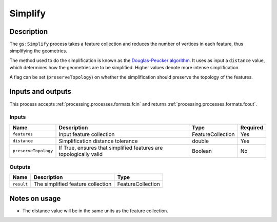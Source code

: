 .. _processing.processes.simplify:

Simplify
========

.. todo:: Graphic needed.

Description
-----------

The ``gs:Simplify`` process takes a feature collection and reduces the number of vertices in each feature, thus simplifying the geometries.

The method used to do the simplification is known as the `Douglas-Peucker algorithm <http://en.wikipedia.org/wiki/Douglas-Peucker_algorithm>`_. It uses as input a ``distance`` value, which determines how the geometries are to be simplified. Higher values denote more intense simplification.

.. todo:: Will need a better definition of the distance, and verification that the above is correct.

A flag can be set (``preserveTopology``) on whether the simplification should preserve the topology of the features.

Inputs and outputs
------------------

This process accepts :ref:`processing.processes.formats.fcin` and returns :ref:`processing.processes.formats.fcout`.

Inputs
^^^^^^

.. list-table::
   :header-rows: 1

   * - Name
     - Description
     - Type
     - Required
   * - ``features``
     - Input feature collection
     - FeatureCollection
     - Yes
   * - ``distance``
     - Simplification distance tolerance
     - double
     - Yes
   * - ``preserveTopology``
     - If True, ensures that simplified features are topologically valid
     - Boolean
     - No

Outputs
^^^^^^^

.. list-table::
   :header-rows: 1

   * - Name
     - Description
     - Type
   * - ``result``
     - The simplified feature collection
     - FeatureCollection

Notes on usage
--------------

* The distance value will be in the same units as the feature collection.

